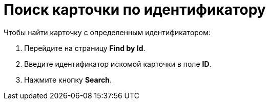 =  Поиск карточки по идентификатору

Чтобы найти карточку с определенным идентификатором:

. Перейдите на страницу *Find by Id*.
. Введите идентификатор искомой карточки в поле *ID*.
. Нажмите кнопку *Search*.
